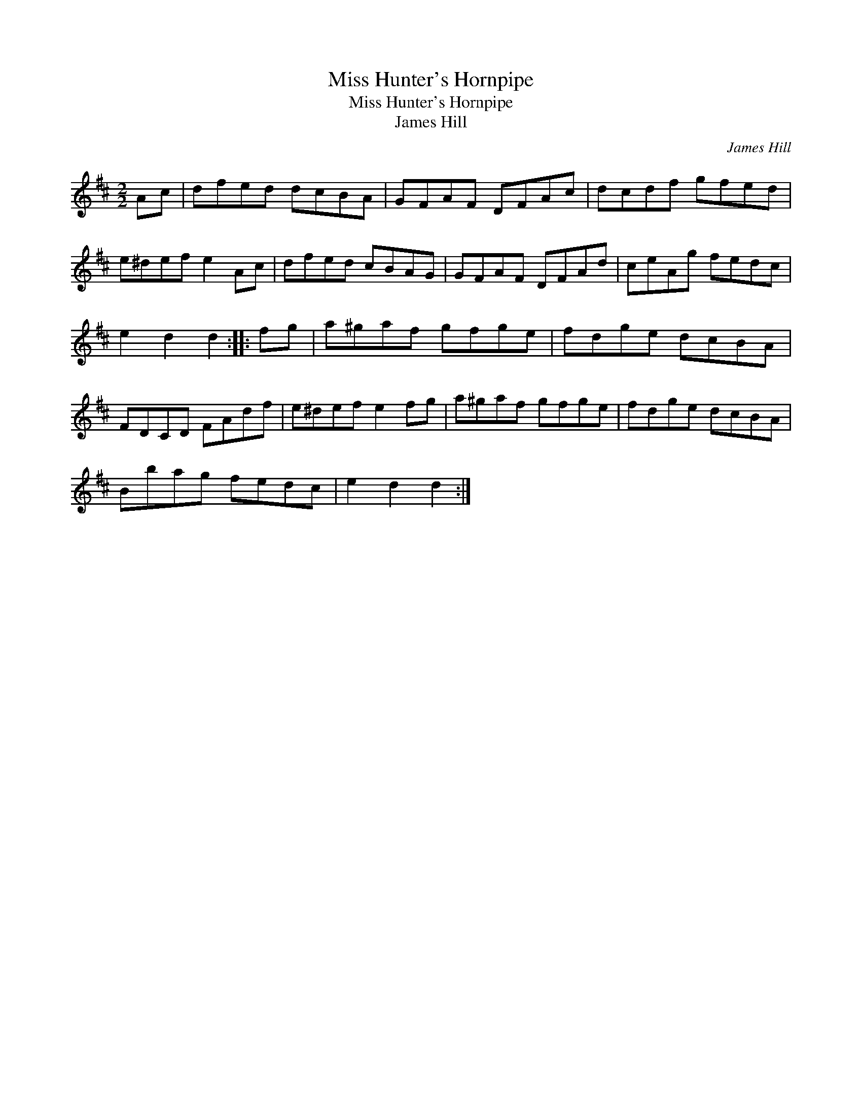 X:1
T:Miss Hunter's Hornpipe
T:Miss Hunter's Hornpipe
T:James Hill
C:James Hill
L:1/8
M:2/2
K:D
V:1 treble 
V:1
 Ac | dfed dcBA | GFAF DFAc | dcdf gfed | e^def e2 Ac | dfed cBAG | GFAF DFAd | ceAg fedc | %8
 e2 d2 d2 :: fg | a^gaf gfge | fdge dcBA | FDCD FAdf | e^def e2 fg | a^gaf gfge | fdge dcBA | %16
 Bbag fedc | e2 d2 d2 :| %18

